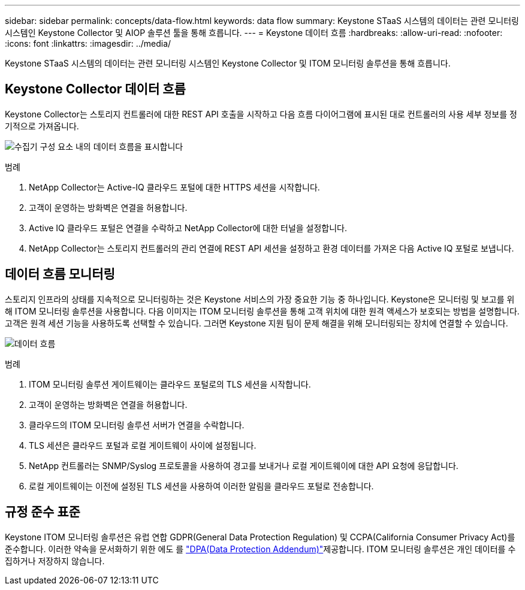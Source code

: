 ---
sidebar: sidebar 
permalink: concepts/data-flow.html 
keywords: data flow 
summary: Keystone STaaS 시스템의 데이터는 관련 모니터링 시스템인 Keystone Collector 및 AIOP 솔루션 툴을 통해 흐릅니다. 
---
= Keystone 데이터 흐름
:hardbreaks:
:allow-uri-read: 
:nofooter: 
:icons: font
:linkattrs: 
:imagesdir: ../media/


[role="lead"]
Keystone STaaS 시스템의 데이터는 관련 모니터링 시스템인 Keystone Collector 및 ITOM 모니터링 솔루션을 통해 흐릅니다.



== Keystone Collector 데이터 흐름

Keystone Collector는 스토리지 컨트롤러에 대한 REST API 호출을 시작하고 다음 흐름 다이어그램에 표시된 대로 컨트롤러의 사용 세부 정보를 정기적으로 가져옵니다.

image:collector-data-flow-2.png["수집기 구성 요소 내의 데이터 흐름을 표시합니다"]

.범례
. NetApp Collector는 Active-IQ 클라우드 포털에 대한 HTTPS 세션을 시작합니다.
. 고객이 운영하는 방화벽은 연결을 허용합니다.
. Active IQ 클라우드 포털은 연결을 수락하고 NetApp Collector에 대한 터널을 설정합니다.
. NetApp Collector는 스토리지 컨트롤러의 관리 연결에 REST API 세션을 설정하고 환경 데이터를 가져온 다음 Active IQ 포털로 보냅니다.




== 데이터 흐름 모니터링

스토리지 인프라의 상태를 지속적으로 모니터링하는 것은 Keystone 서비스의 가장 중요한 기능 중 하나입니다. Keystone은 모니터링 및 보고를 위해 ITOM 모니터링 솔루션을 사용합니다. 다음 이미지는 ITOM 모니터링 솔루션을 통해 고객 위치에 대한 원격 액세스가 보호되는 방법을 설명합니다. 고객은 원격 세션 기능을 사용하도록 선택할 수 있습니다. 그러면 Keystone 지원 팀이 문제 해결을 위해 모니터링되는 장치에 연결할 수 있습니다.

image:monitoring-flow-1.png["데이터 흐름"]

.범례
. ITOM 모니터링 솔루션 게이트웨이는 클라우드 포털로의 TLS 세션을 시작합니다.
. 고객이 운영하는 방화벽은 연결을 허용합니다.
. 클라우드의 ITOM 모니터링 솔루션 서버가 연결을 수락합니다.
. TLS 세션은 클라우드 포털과 로컬 게이트웨이 사이에 설정됩니다.
. NetApp 컨트롤러는 SNMP/Syslog 프로토콜을 사용하여 경고를 보내거나 로컬 게이트웨이에 대한 API 요청에 응답합니다.
. 로컬 게이트웨이는 이전에 설정된 TLS 세션을 사용하여 이러한 알림을 클라우드 포털로 전송합니다.




== 규정 준수 표준

Keystone ITOM 모니터링 솔루션은 유럽 연합 GDPR(General Data Protection Regulation) 및 CCPA(California Consumer Privacy Act)를 준수합니다. 이러한 약속을 문서화하기 위한 에도 를 link:https://www.logicmonitor.com/legal/data-processing-addendum["DPA(Data Protection Addendum)"^]제공합니다. ITOM 모니터링 솔루션은 개인 데이터를 수집하거나 저장하지 않습니다.
